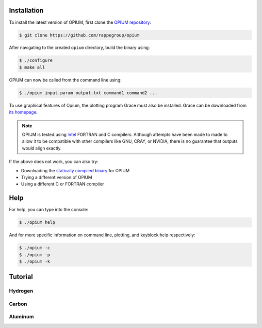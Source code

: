 Installation
========================================

To install the latest version of OPIUM, first clone the 
`OPIUM repository <https://www.intel.com/content/www/us/en/developer/tools/oneapi/toolkits.html>`_:

.. code-block:: console

   $ git clone https://github.com/rappegroup/opium

After navigating to the created ``opium`` directory, build the binary using:

.. code-block:: console

   $ ./configure
   $ make all

OPIUM can now be called from the command line using:

.. code-block:: console

   $ ./opium input.param output.txt command1 command2 ...

To use graphical features of Opium, the plotting program Grace must also be installed. 
Grace can be downloaded from `its homepage <https://plasma-gate.weizmann.ac.il/Grace/>`_. 

.. note::
   OPIUM is tested using `Intel <https://www.intel.com/content/www/us/en/developer/tools/oneapi/toolkits.html>`_ 
   FORTRAN and C compilers. Although attempts have been made to made to allow it to be compatible with other
   compilers like GNU, CRAY, or NVIDIA, there is no guarantee that outputs would align exactly.

If the above does not work, you can also try:

* Downloading the `statically compiled binary <https://sourceforge.net/projects/opium/>`_ for OPIUM
* Trying a different version of OPIUM
* Using a different C or FORTRAN compiler


Help
========================================
For help, you can type into the console:

.. code-block:: console

   $ ./opium help

And for more specific information on command line, plotting, and keyblock help respectively:

.. code-block:: console

   $ ./opium -c
   $ ./opium -p
   $ ./opium -k

Tutorial
========================================


Hydrogen
----------

Carbon
----------

Aluminum
----------